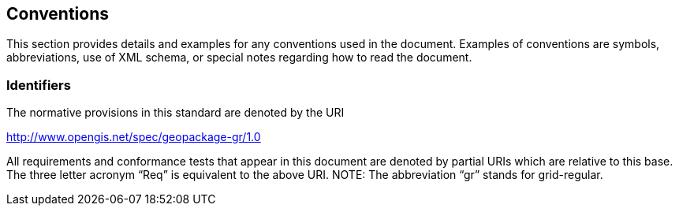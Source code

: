 == Conventions

This section provides details and examples for any conventions used in the document. Examples of conventions are symbols, abbreviations, use of XML schema, or special notes regarding how to read the document.

=== Identifiers

The normative provisions in this standard are denoted by the URI

http://www.opengis.net/spec/geopackage-gr/1.0

All requirements and conformance tests that appear in this document are denoted by partial URIs which are relative to this base. The three letter acronym “Req” is equivalent to the above URI. NOTE: The abbreviation “gr” stands for grid-regular.
